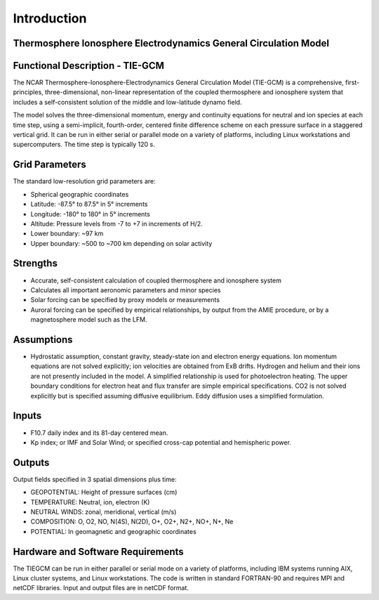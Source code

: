 Introduction
=================================================================

Thermosphere Ionosphere Electrodynamics General Circulation Model
--------------------------------

Functional Description - TIE-GCM
--------------------------------

The NCAR Thermosphere-Ionosphere-Electrodynamics General Circulation Model (TIE-GCM) is a comprehensive, first-principles, three-dimensional, non-linear representation of the coupled thermosphere and ionosphere system that includes a self-consistent solution of the middle and low-latitude dynamo field.

The model solves the three-dimensional momentum, energy and continuity equations for neutral and ion species at each time step, using a semi-implicit, fourth-order, centered finite difference scheme on each pressure surface in a staggered vertical grid. It can be run in either serial or parallel mode on a variety of platforms, including Linux workstations and supercomputers. The time step is typically 120 s.

Grid Parameters
---------------

The standard low-resolution grid parameters are:

- Spherical geographic coordinates
- Latitude: -87.5° to 87.5° in 5° increments
- Longitude: -180° to 180° in 5° increments
- Altitude: Pressure levels from -7 to +7 in increments of H/2.
- Lower boundary: ~97 km
- Upper boundary: ~500 to ~700 km depending on solar activity

Strengths
---------

- Accurate, self-consistent calculation of coupled thermosphere and ionosphere system
- Calculates all important aeronomic parameters and minor species
- Solar forcing can be specified by proxy models or measurements
- Auroral forcing can be specified by empirical relationships, by output from the AMIE procedure, or by a magnetosphere model such as the LFM.

Assumptions
-----------

- Hydrostatic assumption, constant gravity, steady-state ion and electron energy equations. Ion momentum equations are not solved explicitly; ion velocities are obtained from ExB drifts. Hydrogen and helium and their ions are not presently included in the model. A simplified relationship is used for photoelectron heating. The upper boundary conditions for electron heat and flux transfer are simple empirical specifications. CO2 is not solved explicitly but is specified assuming diffusive equilibrium. Eddy diffusion uses a simplified formulation.

Inputs
------

- F10.7 daily index and its 81-day centered mean.
- Kp index; or IMF and Solar Wind; or specified cross-cap potential and hemispheric power.

Outputs
-------

Output fields specified in 3 spatial dimensions plus time:

- GEOPOTENTIAL: Height of pressure surfaces (cm)
- TEMPERATURE: Neutral, ion, electron (K)
- NEUTRAL WINDS: zonal, meridional, vertical (m/s)
- COMPOSITION: O, O2, NO, N(4S), N(2D), O+, O2+, N2+, NO+, N+, Ne
- POTENTIAL: In geomagnetic and geographic coordinates

Hardware and Software Requirements
----------------------------------

The TIEGCM can be run in either parallel or serial mode on a variety of platforms, including IBM systems running AIX, Linux cluster systems, and Linux workstations. The code is written in standard FORTRAN-90 and requires MPI and netCDF libraries. Input and output files are in netCDF format.